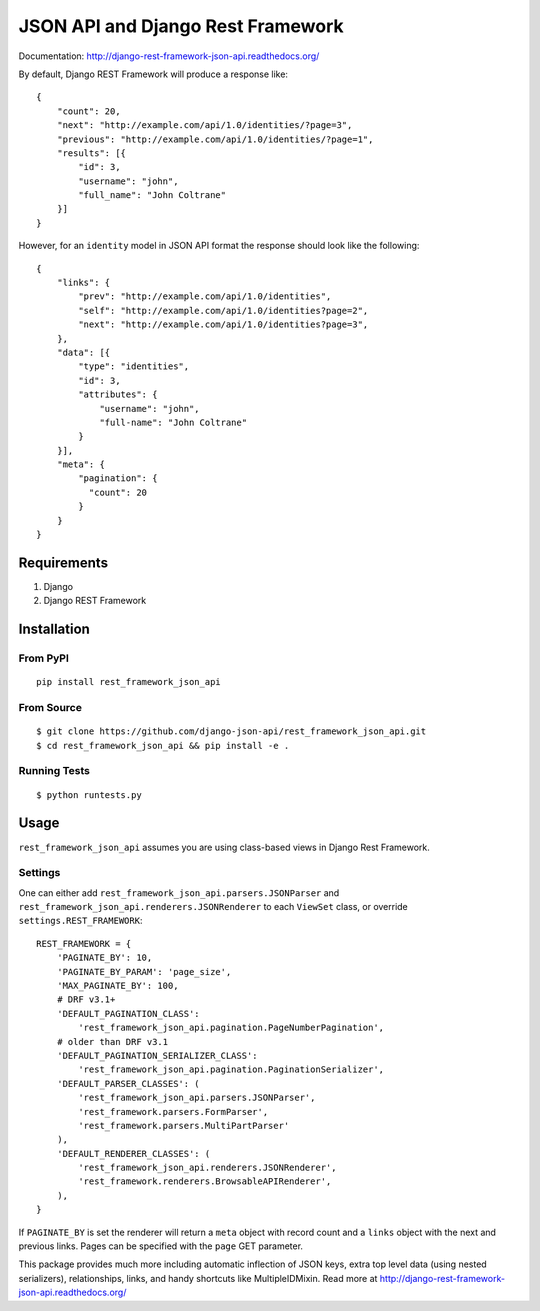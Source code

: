 ====================================
JSON API and Django Rest Framework
====================================

.. image:: https://travis-ci.org/django-json-api/django-rest-framework-json-api.svg?branch=develop
   :target: https://travis-ci.org/django-json-api/django-rest-framework-json-api
   
.. image:: https://readthedocs.org/projects/django-rest-framework-json-api/badge/?version=latest
   :alt: Read the docs
   :target: http://django-rest-framework-json-api.readthedocs.org/
   
.. image:: https://badges.gitter.im/Join%20Chat.svg
   :alt: Join the chat at https://gitter.im/django-json-api/django-rest-framework-json-api
   :target: https://gitter.im/django-json-api/django-rest-framework-json-api

   
Documentation: http://django-rest-framework-json-api.readthedocs.org/

By default, Django REST Framework will produce a response like::

    {
        "count": 20,
        "next": "http://example.com/api/1.0/identities/?page=3",
        "previous": "http://example.com/api/1.0/identities/?page=1",
        "results": [{
            "id": 3,
            "username": "john",
            "full_name": "John Coltrane"
        }]
    }


However, for an ``identity`` model in JSON API format the response should look
like the following::

    {
        "links": {
            "prev": "http://example.com/api/1.0/identities",
            "self": "http://example.com/api/1.0/identities?page=2",
            "next": "http://example.com/api/1.0/identities?page=3",
        },
        "data": [{
            "type": "identities",
            "id": 3,
            "attributes": {
                "username": "john",
                "full-name": "John Coltrane"
            }
        }],
        "meta": {
            "pagination": {
              "count": 20
            }
        }
    }


------------
Requirements
------------

1. Django
2. Django REST Framework

------------
Installation
------------

From PyPI
^^^^^^^^^

::

    pip install rest_framework_json_api


From Source
^^^^^^^^^^^

::

    $ git clone https://github.com/django-json-api/rest_framework_json_api.git
    $ cd rest_framework_json_api && pip install -e .


Running Tests
^^^^^^^^^^^^^

::

    $ python runtests.py


-----
Usage
-----


``rest_framework_json_api`` assumes you are using class-based views in Django
Rest Framework.


Settings
^^^^^^^^

One can either add ``rest_framework_json_api.parsers.JSONParser`` and
``rest_framework_json_api.renderers.JSONRenderer`` to each ``ViewSet`` class, or
override ``settings.REST_FRAMEWORK``::


    REST_FRAMEWORK = {
        'PAGINATE_BY': 10,
        'PAGINATE_BY_PARAM': 'page_size',
        'MAX_PAGINATE_BY': 100,
        # DRF v3.1+
        'DEFAULT_PAGINATION_CLASS':
            'rest_framework_json_api.pagination.PageNumberPagination',
        # older than DRF v3.1
        'DEFAULT_PAGINATION_SERIALIZER_CLASS':
            'rest_framework_json_api.pagination.PaginationSerializer',
        'DEFAULT_PARSER_CLASSES': (
            'rest_framework_json_api.parsers.JSONParser',
            'rest_framework.parsers.FormParser',
            'rest_framework.parsers.MultiPartParser'
        ),
        'DEFAULT_RENDERER_CLASSES': (
            'rest_framework_json_api.renderers.JSONRenderer',
            'rest_framework.renderers.BrowsableAPIRenderer',
        ),
    }

If ``PAGINATE_BY`` is set the renderer will return a ``meta`` object with
record count and a ``links`` object with the next and previous links. Pages
can be specified with the ``page`` GET parameter.

This package provides much more including automatic inflection of JSON keys, extra top level data (using nested serializers), relationships, links, and handy shortcuts like MultipleIDMixin. Read more at http://django-rest-framework-json-api.readthedocs.org/
